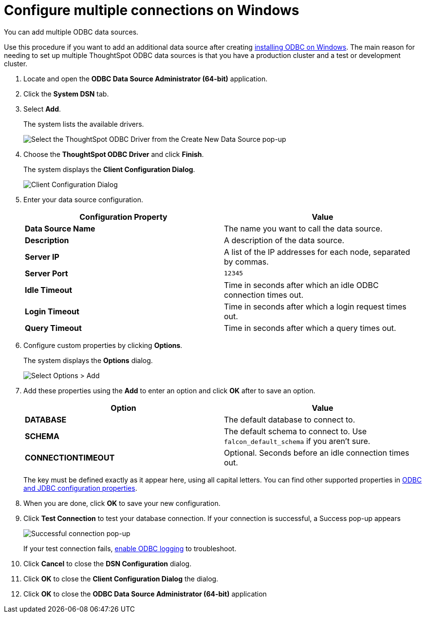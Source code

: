 = Configure multiple connections on Windows
:last_updated: 02/02/2021
:linkattrs:
:experimental:
:description: You can add multiple ODBC data sources.

You can add multiple ODBC data sources.

Use this procedure if you want to add an additional data source after creating xref:odbc-windows-install.adoc[installing ODBC on Windows].
The main reason for needing to set up multiple ThoughtSpot ODBC data sources is that you have a production cluster and a test or development cluster.

. Locate and open the *ODBC Data Source Administrator (64-bit)* application.

. Click the *System DSN* tab.
. Select *Add*.
+
The system lists the available drivers.
+
image::ODBC_choose_new_data_source_to_add.png[Select the ThoughtSpot ODBC Driver from the Create New Data Source pop-up]

. Choose the *ThoughtSpot ODBC Driver* and click *Finish*.
+
The system displays the *Client Configuration Dialog*.
+
image::ODBC_config_dev_source_connect.png[Client Configuration Dialog]

. Enter your data source configuration.
+
|===
| Configuration Property | Value

| *Data Source Name*
| The name you want to call the data source.

| *Description*
| A description of the data source.

| *Server IP*
| A list of the IP addresses for each node, separated by commas.

| *Server Port*
| `12345`

| *Idle Timeout*
| Time in seconds after which an idle ODBC connection times out.

| *Login Timeout*
| Time in seconds after which a login request times out.

| *Query Timeout*
| Time in seconds after which a query times out.
|===

. Configure custom properties by clicking *Options*.
+
The system displays the *Options* dialog.
+
image::ODBC_add_custom_property.png[Select Options > Add]

. Add these properties using the *Add* to enter an option and click *OK* after to save an option.
+
|===
| Option | Value

| *DATABASE*
| The default database to connect to.

| *SCHEMA*
| The default schema to connect to.
Use `falcon_default_schema` if you aren't sure.

| *CONNECTIONTIMEOUT*
| Optional.
Seconds before an idle connection times out.
|===
+
The key must be defined exactly as it appear here, using all capital letters.
You can find other supported properties in xref:odbc-jdbc-configuration.adoc[ODBC and JDBC configuration properties].

. When you are done, click *OK* to save your new configuration.

. Click *Test Connection* to test your database connection. If your connection is successful, a Success pop-up appears
+
image::windows-odbc-success.png[Successful connection pop-up]
+
If your test connection fails, xref:odbc-enable-log.adoc[enable ODBC logging] to troubleshoot.

. Click *Cancel* to close the *DSN Configuration* dialog.
. Click *OK* to close the *Client Configuration Dialog* the dialog.
. Click *OK* to close the *ODBC Data Source Administrator (64-bit)* application
